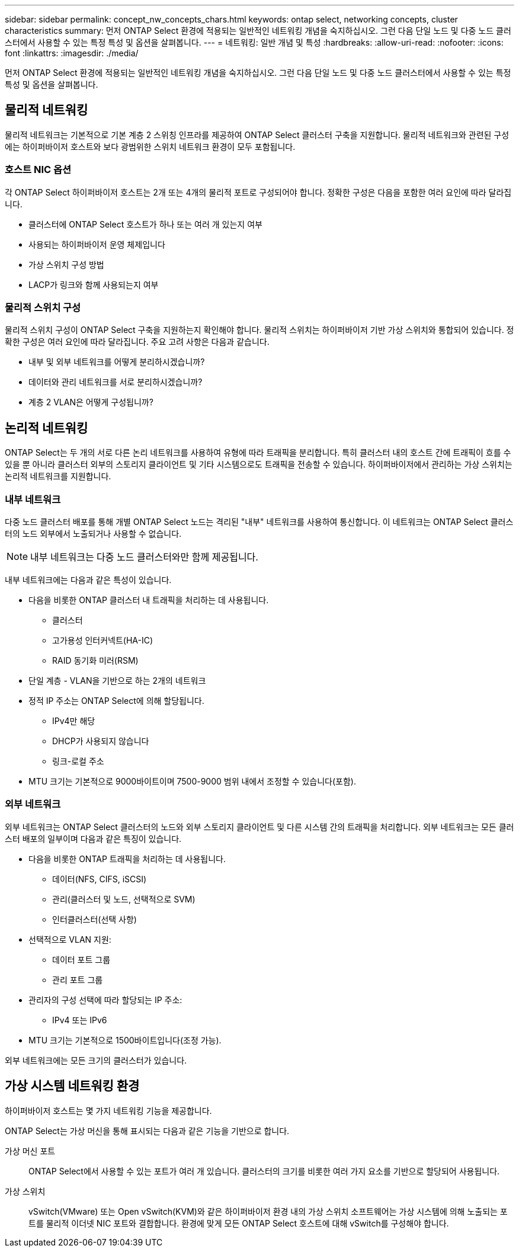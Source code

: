 ---
sidebar: sidebar 
permalink: concept_nw_concepts_chars.html 
keywords: ontap select, networking concepts, cluster characteristics 
summary: 먼저 ONTAP Select 환경에 적용되는 일반적인 네트워킹 개념을 숙지하십시오. 그런 다음 단일 노드 및 다중 노드 클러스터에서 사용할 수 있는 특정 특성 및 옵션을 살펴봅니다. 
---
= 네트워킹: 일반 개념 및 특성
:hardbreaks:
:allow-uri-read: 
:nofooter: 
:icons: font
:linkattrs: 
:imagesdir: ./media/


[role="lead"]
먼저 ONTAP Select 환경에 적용되는 일반적인 네트워킹 개념을 숙지하십시오. 그런 다음 단일 노드 및 다중 노드 클러스터에서 사용할 수 있는 특정 특성 및 옵션을 살펴봅니다.



== 물리적 네트워킹

물리적 네트워크는 기본적으로 기본 계층 2 스위칭 인프라를 제공하여 ONTAP Select 클러스터 구축을 지원합니다. 물리적 네트워크와 관련된 구성에는 하이퍼바이저 호스트와 보다 광범위한 스위치 네트워크 환경이 모두 포함됩니다.



=== 호스트 NIC 옵션

각 ONTAP Select 하이퍼바이저 호스트는 2개 또는 4개의 물리적 포트로 구성되어야 합니다. 정확한 구성은 다음을 포함한 여러 요인에 따라 달라집니다.

* 클러스터에 ONTAP Select 호스트가 하나 또는 여러 개 있는지 여부
* 사용되는 하이퍼바이저 운영 체제입니다
* 가상 스위치 구성 방법
* LACP가 링크와 함께 사용되는지 여부




=== 물리적 스위치 구성

물리적 스위치 구성이 ONTAP Select 구축을 지원하는지 확인해야 합니다. 물리적 스위치는 하이퍼바이저 기반 가상 스위치와 통합되어 있습니다. 정확한 구성은 여러 요인에 따라 달라집니다. 주요 고려 사항은 다음과 같습니다.

* 내부 및 외부 네트워크를 어떻게 분리하시겠습니까?
* 데이터와 관리 네트워크를 서로 분리하시겠습니까?
* 계층 2 VLAN은 어떻게 구성됩니까?




== 논리적 네트워킹

ONTAP Select는 두 개의 서로 다른 논리 네트워크를 사용하여 유형에 따라 트래픽을 분리합니다. 특히 클러스터 내의 호스트 간에 트래픽이 흐를 수 있을 뿐 아니라 클러스터 외부의 스토리지 클라이언트 및 기타 시스템으로도 트래픽을 전송할 수 있습니다. 하이퍼바이저에서 관리하는 가상 스위치는 논리적 네트워크를 지원합니다.



=== 내부 네트워크

다중 노드 클러스터 배포를 통해 개별 ONTAP Select 노드는 격리된 "내부" 네트워크를 사용하여 통신합니다. 이 네트워크는 ONTAP Select 클러스터의 노드 외부에서 노출되거나 사용할 수 없습니다.


NOTE: 내부 네트워크는 다중 노드 클러스터와만 함께 제공됩니다.

내부 네트워크에는 다음과 같은 특성이 있습니다.

* 다음을 비롯한 ONTAP 클러스터 내 트래픽을 처리하는 데 사용됩니다.
+
** 클러스터
** 고가용성 인터커넥트(HA-IC)
** RAID 동기화 미러(RSM)


* 단일 계층 - VLAN을 기반으로 하는 2개의 네트워크
* 정적 IP 주소는 ONTAP Select에 의해 할당됩니다.
+
** IPv4만 해당
** DHCP가 사용되지 않습니다
** 링크-로컬 주소


* MTU 크기는 기본적으로 9000바이트이며 7500-9000 범위 내에서 조정할 수 있습니다(포함).




=== 외부 네트워크

외부 네트워크는 ONTAP Select 클러스터의 노드와 외부 스토리지 클라이언트 및 다른 시스템 간의 트래픽을 처리합니다. 외부 네트워크는 모든 클러스터 배포의 일부이며 다음과 같은 특징이 있습니다.

* 다음을 비롯한 ONTAP 트래픽을 처리하는 데 사용됩니다.
+
** 데이터(NFS, CIFS, iSCSI)
** 관리(클러스터 및 노드, 선택적으로 SVM)
** 인터클러스터(선택 사항)


* 선택적으로 VLAN 지원:
+
** 데이터 포트 그룹
** 관리 포트 그룹


* 관리자의 구성 선택에 따라 할당되는 IP 주소:
+
** IPv4 또는 IPv6


* MTU 크기는 기본적으로 1500바이트입니다(조정 가능).


외부 네트워크에는 모든 크기의 클러스터가 있습니다.



== 가상 시스템 네트워킹 환경

하이퍼바이저 호스트는 몇 가지 네트워킹 기능을 제공합니다.

ONTAP Select는 가상 머신을 통해 표시되는 다음과 같은 기능을 기반으로 합니다.

가상 머신 포트:: ONTAP Select에서 사용할 수 있는 포트가 여러 개 있습니다. 클러스터의 크기를 비롯한 여러 가지 요소를 기반으로 할당되어 사용됩니다.
가상 스위치:: vSwitch(VMware) 또는 Open vSwitch(KVM)와 같은 하이퍼바이저 환경 내의 가상 스위치 소프트웨어는 가상 시스템에 의해 노출되는 포트를 물리적 이더넷 NIC 포트와 결합합니다. 환경에 맞게 모든 ONTAP Select 호스트에 대해 vSwitch를 구성해야 합니다.

